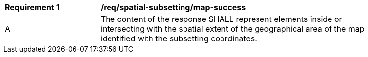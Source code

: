 [[req_spatial-subsetting_map-success]]
[width="90%",cols="2,6a"]
|===
^|*Requirement {counter:req-id}* |*/req/spatial-subsetting/map-success*
^|A |The content of the response SHALL represent elements inside or intersecting with the spatial extent of the geographical area of the map identified with the subsetting coordinates.
|===
